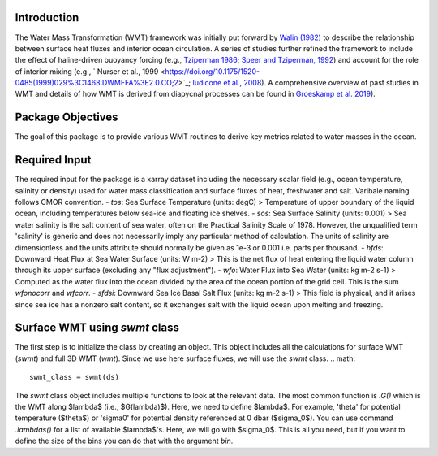 Introduction
===========================

The Water Mass Transformation (WMT) framework was initially put forward by `Walin (1982) <https://doi.org/10.1111/j.2153-3490.1982.tb01806.x>`_ to describe the relationship between surface heat fluxes and interior ocean circulation. A series of studies further refined the framework to include the effect of haline-driven buoyancy forcing (e.g., `Tziperman 1986 <https://doi.org/10.1175/1520-0485(1986)016%3C0680:OTROIM%3E2.0.CO;2>`_; `Speer and Tziperman, 1992 <https://doi.org/10.1175/1520-0485(1992)022%3C0093:ROWMFI%3E2.0.CO;2>`_) and account for the role of interior mixing (e.g., ` Nurser et al., 1999 <https://doi.org/10.1175/1520-0485(1999)029%3C1468:DWMFFA%3E2.0.CO;2>`_; `Iudicone et al., 2008 <https://journals.ametsoc.org/view/journals/phoc/38/7/2007jpo3464.1.xml>`_). A comprehensive overview of past studies in WMT and details of how WMT is derived from diapycnal processes can be found in `Groeskamp et al. 2019 <https://doi.org/10.1146/annurev-marine-010318-095421>`_).


Package Objectives
===========================
The goal of this package is to provide various WMT routines to derive key metrics related to water masses in the ocean.


Required Input
===========================
The required input for the package is a xarray dataset including the necessary scalar field (e.g., ocean temperature, salinity or density) used for water mass classification and surface fluxes of heat, freshwater and salt. Varibale naming follows CMOR convention.
- `tos`: Sea Surface Temperature (units: degC)
> Temperature of upper boundary of the liquid ocean, including temperatures below sea-ice and floating ice shelves.
- `sos`: Sea Surface Salinity (units: 0.001) 
> Sea water salinity is the salt content of sea water, often on the Practical Salinity Scale of 1978. However, the unqualified term 'salinity' is generic and does not necessarily imply any particular method of calculation. The units of salinity are dimensionless and the units attribute should normally be given as 1e-3 or 0.001 i.e. parts per thousand. 
- `hfds`: Downward Heat Flux at Sea Water Surface (units: W m-2)
> This is the net flux of heat entering the liquid water column through its upper surface (excluding any "flux adjustment").
- `wfo`: Water Flux into Sea Water (units: kg m-2 s-1)
> Computed as the water flux into the ocean divided by the area of the ocean portion of the grid cell. This is the sum *wfonocorr* and *wfcorr*.
- `sfdsi`: Downward Sea Ice Basal Salt Flux (units: kg m-2 s-1)
> This field is physical, and it arises since sea ice has a nonzero salt content, so it exchanges salt with the liquid ocean upon melting and freezing.

Surface WMT using `swmt` class
==============================
The first step is to initialize the class by creating an object. This object includes all the calculations for surface WMT (`swmt`) and full 3D WMT (`wmt`). Since we use here surface fluxes, we will use the `swmt` class.
.. math::
  swmt_class = swmt(ds)

The `swmt` class object includes multiple functions to look at the relevant data. The most common function is `.G()` which is the WMT along $\lambda$ (i.e., $G(\lambda)$). Here, we need to define $\lambda$. For example, 'theta' for potential temperature ($\theta$) or 'sigma0' for potential density referenced at 0 dbar ($\sigma_0$). You can use command `.lambdas()` for a list of available $\lambda$'s. Here, we will go with $\sigma_0$. This is all you need, but if you want to define the size of the bins you can do that with the argument `bin`.
